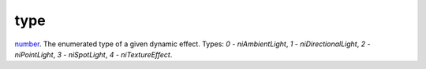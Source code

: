 type
====================================================================================================

`number`_. The enumerated type of a given dynamic effect. Types: `0 - niAmbientLight`, `1 - niDirectionalLight`, `2 - niPointLight`, `3 - niSpotLight`, `4 - niTextureEffect`.

.. _`number`: ../../../lua/type/number.html
